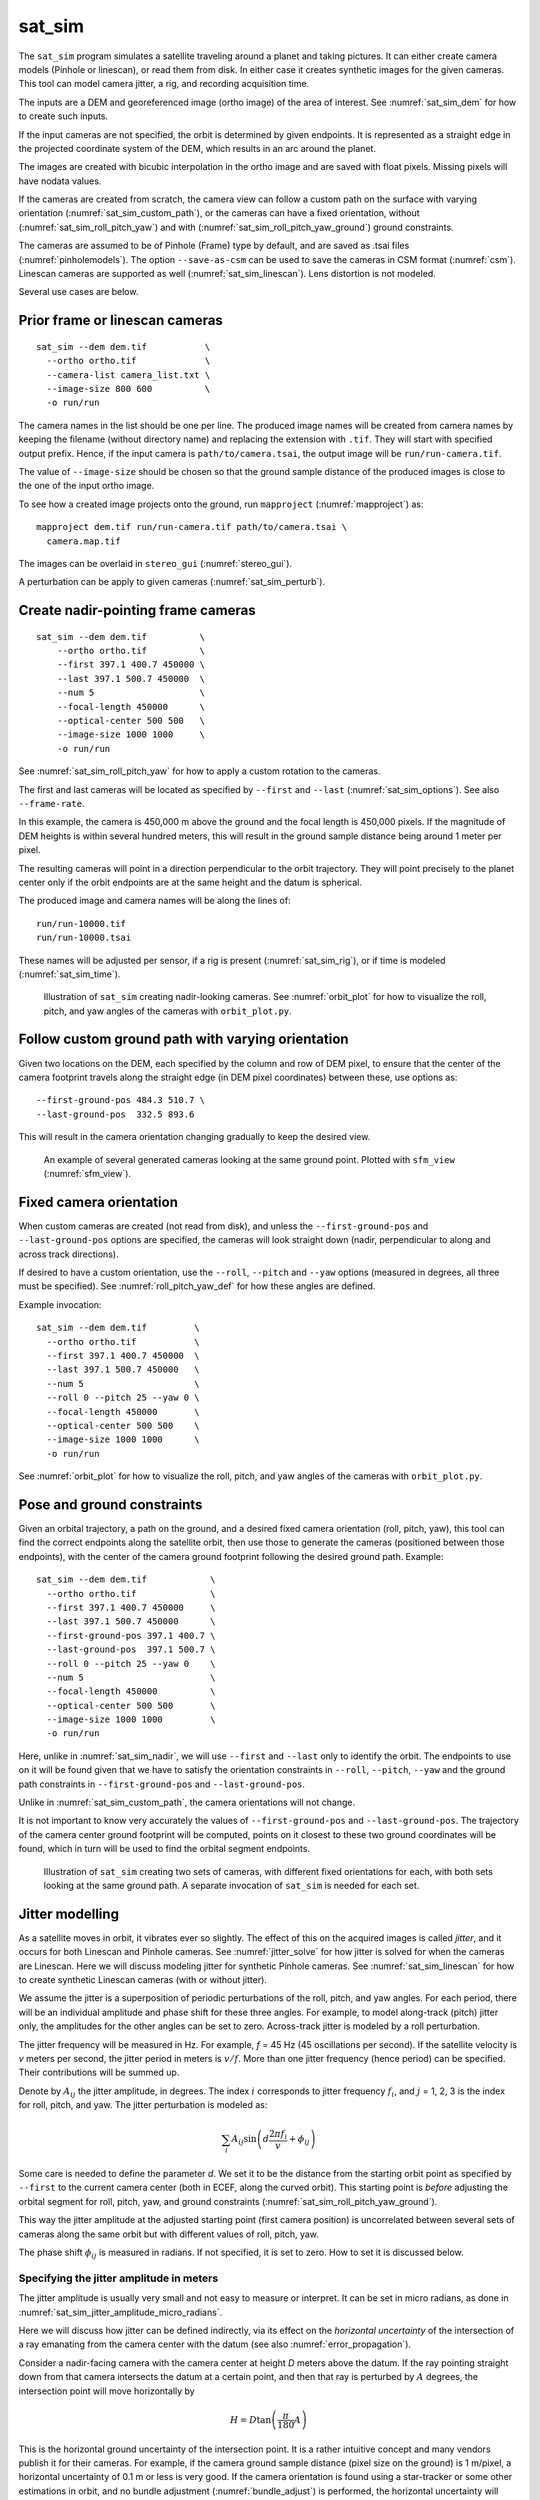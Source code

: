 .. _sat_sim:

sat_sim
-------

The ``sat_sim`` program simulates a satellite traveling around a planet and
taking pictures. It can either create camera models (Pinhole or linescan), or
read them from disk. In either case it creates synthetic images for the given
cameras. This tool can model camera jitter, a rig, and recording acquisition
time.

The inputs are a DEM and georeferenced image (ortho image) of the area of
interest. See :numref:`sat_sim_dem` for how to create such inputs.

If the input cameras are not specified, the orbit is determined by given
endpoints. It is represented as a straight edge in the projected coordinate
system of the DEM, which results in an arc around the planet. 

The images are created with bicubic interpolation in the ortho image and are
saved with float pixels. Missing pixels will have nodata values.

If the cameras are created from scratch, the camera view can follow a custom
path on the surface with varying orientation (:numref:`sat_sim_custom_path`), or
the cameras can have a fixed orientation, without
(:numref:`sat_sim_roll_pitch_yaw`) and with
(:numref:`sat_sim_roll_pitch_yaw_ground`) ground constraints.

The cameras are assumed to be of Pinhole (Frame) type by default, and are saved
as .tsai files (:numref:`pinholemodels`). The option ``--save-as-csm`` can be
used to save the cameras in CSM format (:numref:`csm`). Linescan cameras are
supported as well (:numref:`sat_sim_linescan`). Lens distortion is not modeled.

Several use cases are below. 

.. _sat_sim_prior:

Prior frame or linescan cameras
^^^^^^^^^^^^^^^^^^^^^^^^^^^^^^^

::
  
    sat_sim --dem dem.tif           \
      --ortho ortho.tif             \
      --camera-list camera_list.txt \
      --image-size 800 600          \
      -o run/run

The camera names in the list should be one per line. The produced image names
will be created from camera names by keeping the filename (without directory
name) and replacing the extension with ``.tif``. They will start with specified
output prefix. Hence, if the input camera is ``path/to/camera.tsai``, the output
image will be ``run/run-camera.tif``.

The value of ``--image-size`` should be chosen so that the ground sample
distance of the produced images is close to the one of the input ortho image. 

To see how a created image projects onto the ground, run ``mapproject``
(:numref:`mapproject`) as::

    mapproject dem.tif run/run-camera.tif path/to/camera.tsai \
      camera.map.tif

The images can be overlaid in ``stereo_gui`` (:numref:`stereo_gui`).

A perturbation can be apply to given cameras (:numref:`sat_sim_perturb`).

.. _sat_sim_nadir:

Create nadir-pointing frame cameras
^^^^^^^^^^^^^^^^^^^^^^^^^^^^^^^^^^^

::
  
    sat_sim --dem dem.tif          \
        --ortho ortho.tif          \
        --first 397.1 400.7 450000 \
        --last 397.1 500.7 450000  \
        --num 5                    \
        --focal-length 450000      \
        --optical-center 500 500   \
        --image-size 1000 1000     \
        -o run/run

See :numref:`sat_sim_roll_pitch_yaw` for how to apply a custom rotation
to the cameras.

The first and last cameras will be located as specified by ``--first`` and
``--last`` (:numref:`sat_sim_options`). See also ``--frame-rate``.

In this example, the camera is 450,000 m above the ground and the
focal length is 450,000 pixels. If the magnitude of DEM heights is within
several hundred meters, this will result in the ground sample distance being
around 1 meter per pixel.

The resulting cameras will point in a direction perpendicular to the orbit
trajectory. They will point precisely to the planet center only if the orbit
endpoints are at the same height and the datum is spherical.

The produced image and camera names will be along the lines of::
    
    run/run-10000.tif
    run/run-10000.tsai

These names will be adjusted per sensor, if a rig is present
(:numref:`sat_sim_rig`), or if time is modeled (:numref:`sat_sim_time`).

.. figure:: ../images/sfm_view_nadir_clip.png
   :name: sat_sim_illustration_nadir_clip
   :alt:  sat_sim_illustration_nadir_clip
   
   Illustration of ``sat_sim`` creating nadir-looking cameras. 
   See :numref:`orbit_plot` for how to visualize the roll, pitch, 
   and yaw angles of the cameras with ``orbit_plot.py``.

.. _sat_sim_custom_path:

Follow custom ground path with varying orientation
^^^^^^^^^^^^^^^^^^^^^^^^^^^^^^^^^^^^^^^^^^^^^^^^^^

Given two locations on the DEM, each specified by the column and row of DEM
pixel, to ensure that the center of the camera footprint travels along the straight
edge (in DEM pixel coordinates) between these, use options as::

    --first-ground-pos 484.3 510.7 \
    --last-ground-pos  332.5 893.6    

This will result in the camera orientation changing gradually to keep the
desired view.

.. figure:: ../images/sfm_view.png
   :name: sat_sim_illustration
   :alt:  Illustration of ``sat_sim`` looking at a ground point.

   An example of several generated cameras looking at the same ground point. 
   Plotted with ``sfm_view`` (:numref:`sfm_view`).

.. _sat_sim_roll_pitch_yaw:

Fixed camera orientation
^^^^^^^^^^^^^^^^^^^^^^^^

When custom cameras are created (not read from disk), and unless the
``--first-ground-pos`` and ``--last-ground-pos`` options are specified, the
cameras will look straight down (nadir, perpendicular to along and across track
directions). 

If desired to have a custom orientation, use the ``--roll``, ``--pitch`` and
``--yaw`` options (measured in degrees, all three must be specified). 
See :numref:`roll_pitch_yaw_def` for how these angles are defined.

Example invocation::

    sat_sim --dem dem.tif         \
      --ortho ortho.tif           \
      --first 397.1 400.7 450000  \
      --last 397.1 500.7 450000   \
      --num 5                     \
      --roll 0 --pitch 25 --yaw 0 \
      --focal-length 450000       \
      --optical-center 500 500    \
      --image-size 1000 1000      \
      -o run/run

See :numref:`orbit_plot` for how to visualize the roll, pitch, and yaw angles of
the cameras with ``orbit_plot.py``.

.. _sat_sim_roll_pitch_yaw_ground:

Pose and ground constraints
^^^^^^^^^^^^^^^^^^^^^^^^^^^

Given an orbital trajectory, a path on the ground, and a desired fixed camera
orientation (roll, pitch, yaw), this tool can find the correct endpoints along
the satellite orbit, then use those to generate the cameras (positioned
between those endpoints), with the center of the camera ground footprint following 
the desired ground path. Example::

    sat_sim --dem dem.tif            \
      --ortho ortho.tif              \
      --first 397.1 400.7 450000     \
      --last 397.1 500.7 450000      \
      --first-ground-pos 397.1 400.7 \
      --last-ground-pos  397.1 500.7 \
      --roll 0 --pitch 25 --yaw 0    \
      --num 5                        \
      --focal-length 450000          \
      --optical-center 500 500       \
      --image-size 1000 1000         \
      -o run/run

Here, unlike in :numref:`sat_sim_nadir`, we will use ``--first`` and ``--last``
only to identify the orbit. The endpoints to use on it will be found
given that we have to satisfy the orientation constraints in ``--roll``,
``--pitch``, ``--yaw`` and the ground path constraints in ``--first-ground-pos``
and ``--last-ground-pos``. 

Unlike in :numref:`sat_sim_custom_path`, the camera orientations will not change.

It is not important to know very accurately the values of ``--first-ground-pos``
and ``--last-ground-pos``. The trajectory of the camera center ground footprint
will be computed, points on it closest to these two ground coordinates will be
found, which in turn will be used to find the orbital segment endpoints.

.. figure:: ../images/sfm_view_nadir_off_nadir.png
   :name: sat_sim_illustration_nadir_off_nadir
   :alt:  sat_sim_illustration_nadir_off_nadir
   
   Illustration of ``sat_sim`` creating two sets of cameras, with different 
   fixed orientations for each, with both sets looking at the same ground path.
   A separate invocation of ``sat_sim`` is needed for each set. 

.. _sat_sim_jitter_model:

Jitter modelling
^^^^^^^^^^^^^^^^

As a satellite moves in orbit, it vibrates ever so slightly. The effect of this
on the acquired images is called *jitter*, and it occurs for both Linescan and
Pinhole cameras. See :numref:`jitter_solve` for how jitter is solved for when
the cameras are Linescan. Here we will discuss modeling jitter for synthetic
Pinhole cameras. See :numref:`sat_sim_linescan` for how to create synthetic
Linescan cameras (with or without jitter).

We assume the jitter is a superposition of periodic perturbations of the roll,
pitch, and yaw angles. For each period, there will be an individual amplitude
and phase shift for these three angles. For example, to model along-track
(pitch) jitter only, the amplitudes for the other angles can be set to zero.
Across-track jitter is modeled by a roll perturbation.

The jitter frequency will be measured in Hz. For example, *f* = 45 Hz (45
oscillations per second). If the satellite velocity is *v* meters per second,
the jitter period in meters is :math:`v / f`. More than one jitter frequency
(hence period) can be specified. Their contributions will be summed up.

Denote by :math:`A_{ij}` the jitter amplitude, in degrees. The index :math:`i`
corresponds to jitter frequency :math:`f_i`, and :math:`j` = 1, 2, 3 is
the index for roll, pitch, and yaw. The jitter perturbation is modeled as:

.. math::
    
    \sum_i A_{ij} \sin\left(d \frac{2 \pi f_i}{v} + \phi_{ij}\right)

Some care is needed to define the parameter *d*. We set it to be the distance
from the starting orbit point as specified by ``--first`` to the current camera
center (both in ECEF, along the curved orbit). This starting point is *before*
adjusting the orbital segment for roll, pitch, yaw, and ground constraints
(:numref:`sat_sim_roll_pitch_yaw_ground`). 

This way the jitter amplitude at the adjusted starting point (first camera
position) is uncorrelated between several sets of cameras along the same orbit
but with different values of roll, pitch, yaw.

The phase shift :math:`\phi_{ij}` is measured in radians. If not specified, it is set
to zero. How to set it is discussed below.

.. _sat_sim_jitter_amplitude_meters:

Specifying the jitter amplitude in meters
~~~~~~~~~~~~~~~~~~~~~~~~~~~~~~~~~~~~~~~~~

The jitter amplitude is usually very small and not easy to measure or interpret.
It can be set in micro radians, as done in
:numref:`sat_sim_jitter_amplitude_micro_radians`.

Here we will discuss how jitter can be defined indirectly, via its effect
on the *horizontal uncertainty* of the intersection of a ray emanating
from the camera center with the datum (see also :numref:`error_propagation`).

Consider a nadir-facing camera with the camera center at height *D* meters above
the datum. If the ray pointing straight down from that camera intersects the
datum at a certain point, and then that ray is perturbed by :math:`A` degrees, the
intersection point will move horizontally by

.. math::
    
      H = D \tan\left( \frac{\pi}{180} A \right)

This is the horizontal ground uncertainty of the intersection point. It is a
rather intuitive concept and many vendors publish it for their cameras. For
example, if the camera ground sample distance (pixel size on the ground) is 1
m/pixel, a horizontal uncertainty of 0.1 m or less is very good. If the camera
orientation is found using a star-tracker or some other estimations in orbit,
and no bundle adjustment (:numref:`bundle_adjust`) is performed, the horizontal
uncertainty will likely be much larger, for example on the order of 1-4 meters. 

In either case, this number is easy to understand, and the jitter amplitude
can be defined as the value of :math:`A_{ij}` that produces the desired horizontal
uncertainty:

.. math::
    
      A_{ij} = \frac{180}{\pi} \arctan\left( \frac{H_j}{D} \right)

Note that we will use the same jitter amplitude for all frequencies, since we
are limited by just a single horizontal uncertainty value for each of roll,
pitch, and yaw. 

One should also note that the effect of a yaw perturbation by a given amount
is much less than the effect of the same amount of roll or pitch perturbation,
because for the latter two the effect is magnified by the distance from the camera
center to the datum, unlike for yaw.

The height above datum for the starting and ending points of the orbital segment
is the third value in ``--first`` and ``--last``. These values can, in
principle, be different, and then a linearly interpolated value will be used at
each camera position (and note that the orbital segment endpoints are adjusted,
per :numref:`sat_sim_roll_pitch_yaw_ground`).

As an example of using this functionality, consider the ``sat_sim``
invocation as in :numref:`sat_sim_roll_pitch_yaw_ground`, and add the options::

    --velocity 7500 --jitter-frequency "45.0 100.0" \
    --horizontal-uncertainty "0.0 2.0 0.0"

This will produce a set of cameras with along-track (pitch) jitter only. 
Two frequencies will be used, of 45 and 100 Hz. 

To add a phase :math:`\phi_{ij}`, in radians, to roll, pitch, and yaw jitter,
specify it as::

    --jitter-phase "1.5708 1.5708 1.5708 0.0 0.0 0.0"

Here we used an approximation of :math:`\pi/2` radians, which is 90 degrees,
for the 45 Hz frequency, and 0 radians for the 100 Hz frequency. 

The values can also be separated by commas, without spaces, then the quotes are
not necessary. See :numref:`sat_sim_options` for more information on these
options.

Jitter can be applied to existing cameras as well (:numref:`sat_sim_perturb`). 

A useful test is compare a camera without jitter with the corresponding one with
jitter.  For that, project a pixel from the first camera to the datum, and
project the obtained point back into the second camera. See how different the
produced pixel value is compared to the original pixel. That is done with
``cam_test`` (:numref:`cam_test`)::

    cam_test --session1 pinhole        \
      --session2 pinhole               \
      --image sim_jitter0/n-10020.tif  \
      --cam1  sim_jitter0/n-10020.tsai \
      --cam2  sim_jitter2/n-10020.tsai

It will produce an output as::

    cam1 to cam2 pixel diff
    Min:    1.89408
    Median: 1.89408
    Max:    1.89408

    cam2 to cam1 pixel diff
    Min:    1.89408
    Median: 1.89408
    Max:    1.89408

.. _sat_sim_jitter_amplitude_micro_radians:

Specifying the jitter amplitude in micro radians
~~~~~~~~~~~~~~~~~~~~~~~~~~~~~~~~~~~~~~~~~~~~~~~~

Alternatively, instead of three horizontal uncertainties, the full set of amplitudes
can be specified directly, in micro radians. The option for that is ``--jitter-amplitude``.
Use a quoted list of values separated by commas of spaces. The first three values
are for roll, pitch and yaw of the first frequency, the next three values are for
the second frequency, and so on. For example::

    --jitter-amplitude "0 1 0 0 1 0"

These will be multiplied by 1e-6 to convert to radians, then converted to
degrees, and used as the jitter amplitudes :math:`A_{ij}`. In this example
only the pitch amplitudes are nonzero, and are equal to 1 micro radian.

.. _sat_sim_linescan:

Linescan cameras
^^^^^^^^^^^^^^^^

The ``sat_sim`` tool can be used to simulate linescan cameras and images, with
or without jitter. Then, instead of many Pinhole cameras and/or images along the
orbit, a single Linescan camera and/or image will be created. For use with existing
cameras, see :numref:`sat_sim_prior`.

The option ``--num`` (or ``--frame-rate``) will control how many camera samples
are created between the first and last image lines (including these lines). An
additional set of camera samples will be created, with the same total size,
before the first and after the last image line, evenly divided between the two,
to help with along-track pose interpolation and jitter modeling. 

Lagrange interpolation (with 8th degree polynomials) will be used in between the
samples.

All above modes are supported. One has to add to ``sat_sim`` the option
``--sensor-type linescan``.

By default, if the linescan cameras are not provided with ``--camera-list``, the
input image height is auto-computed so that the horizontal and vertical ground
sample distances are very similar. The produced image height will be the same
regardless of amount of jitter in the input cameras or whether jitter is modeled
at all. This can be overridden with ``--non-square-pixels``.

When creating synthetic linescan cameras, the row coordinate of the optical
center (the second value in ``--optical-center``) will be ignored and will be
treated as set to 0. Hence, we assume that the ray from the camera center that
is perpendicular to the sensor plane intersects the single-row sensor array. 

The produced linescan cameras are in the CSM model state format
(:numref:`csm_state`). This is a standard CSM format and can be read by all ASP
tools including this one.

Here is an example invocation. The use case here is as in
:numref:`sat_sim_roll_pitch_yaw_ground`. The camera maintains fixed roll, pitch,
and yaw, and the ground path determines the orbital segment endpoints. Here we
also model along-track jitter.

::

    sat_sim --dem dem.tif                \
      --ortho ortho.tif                  \
      --first 397.1 400.7 450000         \
      --last  397.1 500.7 450000         \
      --first-ground-pos 397.1 400.7     \
      --last-ground-pos  397.1 500.7     \
      --roll 0 --pitch 30 --yaw 0        \
      --num 5                            \
      --focal-length 450000              \
      --optical-center 500 500           \
      --image-size 1000 1000             \
      --sensor-type linescan             \
      --velocity 7500                    \
      --jitter-frequency 5               \
      --horizontal-uncertainty '0 2 0'   \
      --jitter-phase "0.4 0.8 1.2"       \
      -o jitter2/run

See :numref:`jitter_sat_sim` for how such cameras can be used with ASP's jitter solver.

As in :numref:`sat_sim_jitter_amplitude_meters`, one can compare cameras with
and without jitter as::
    
    cam_test                   \
      --session1 csm           \
      --session2 csm           \
      --image jitter0/run.tif  \
      --cam1  jitter0/run.json \
      --cam2  jitter2/run.json

.. _sat_sim_rig:

Modeling a rig
^^^^^^^^^^^^^^

The ``sat_sim`` program can simulate a rig that has a mix of frame (pinhole) and
linescan cameras. The rig should be passed in via ``--rig-config``. Its format
is defined in :numref:`rig_config`. The rig can be adjusted after loading (:numref:`sat_sim_rig_adjust`).

As an example, consider the setup from :numref:`sat_sim_roll_pitch_yaw`. Add the
rig option, and do not set the image size, focal length, and optical center on
the command line, as those are set by the rig configuration. 

The produced image and camera file names will include the sensor name, before
the image/camera extension. Example::

  out/out-10000_my_cam.tsai

The option ``--sensor-type`` controls the type of each rig sensor. A single
value will apply to all sensors. To have per-sensor type, set a list of values
separated by commas, with no spaces. Example::

  --sensor-type linescan,pinhole,linescan

Lens distortion is not supported. If desired to produce cameras and images only
for a subset of the rig sensors, use the ``--sensor-name`` option. Consider
using the option ``--save-as-csm``.

.. figure:: ../images/sat_sim_rig.png
   :name: sat_sim_rig_illustration
   :alt:  sat_sim_rig_illustration
   
   Illustration of ``sat_sim`` creating a rig of 3 frame cameras. The resulting
   images have been mapprojected onto the ground.

.. _sat_sim_rig_adjust:

Adjusting a rig
^^^^^^^^^^^^^^^

Given a rig (:numref:`sat_sim_rig`), the positions and orientations of the
sensors in the focal plane and of their footprints on the ground can be
overridden by setting ``--rig-sensor-ground-offsets``.

For example, consider a rig with two cameras. If it is desired to have the rig
sensors separated by 0.02 m in the *x* direction the sensor plane, and their
footprints separated by 2000 m in the *x* (across-track) direction on the ground,
with no separation vertically, use::

  --rig-sensor-ground-offsets -0.01,0,-1000,0,0.01,0,1000,0

Additionally, an option such as::

  --rig-sensor-rotation-angles 0.0,5.0

can be invoked to rotate each sensor in the sensor plane by the corresponding
angle in degrees. The in-sensor rotations get applied before the sensor and
ground offsets.

After the images and cameras are saved, the rig that created the data will be
modified to make each sensor transform relative to the first sensor. The rig
configuration will be saved to disk as::

  <out prefix>-rig_config.txt

Such a rig configuration can be passed in to ``jitter_solve``
(:numref:`jitter_solve`) and ``rig_calibrator`` (:numref:`rig_calibrator`). 

If this rig is passed back in to ``sat_sim``, one must again specify the offsets
and angles, if any, as such adjustments are lost when the rig is saved as above.

.. _sat_sim_time:

Modeling time
^^^^^^^^^^^^^

Given two points on the orbit (specified by ``--first`` and ``--last``), the
starting ground position (``--first-ground-pos``), and satellite velocity
(``--velocity``), the option ``--model-time`` ensures the precise time is
recorded for each acquisition.

The time is measured in seconds in double precision. Time is important for
modeling a rig, when this option is set to true even when not explicitly set.

The time will be saved with the linescan camera metadata. It will be part of the
name of the pinhole cameras and images (but not part of the name for linescan
sensors).

As an example, given an orbit, and three separate invocations of ``sat_sim``,
with the camera pitch being --40, 0, and 40 degrees, respectively (so considering
*forward*, *nadir*, and *backward*-looking cameras), the created cameras will have
names that look like::

  out/out-0009997.588028494_my_cam.tsai
  out/out-0010000.000000000_my_cam.tsai
  out/out-0010002.411951096_my_cam.tsai

This needs ``--reference-time`` to be defined, which is the time when the camera
looks straight down at the starting point of the ground path. The default
value is 10,000 seconds. 

For different orbits it is suggested to use a different value for
``--reference-time``, and also a different output prefix. It is suggested to
keep the reference time in the 1000 - 100,000 second range to ensure the produced
and nearby times are positive but not too large, which can result in loss of precision.

Here we also assumed a rig was present (:numref:`sat_sim_rig`), with the sensor
name being ``my_cam``.

.. _sat_sim_perturb:

Perturbing existing cameras
^^^^^^^^^^^^^^^^^^^^^^^^^^^

This program can apply a periodic jitter perturbation
(:numref:`sat_sim_jitter_model`) or a random position or pose perturbation to a
sequence of given Pinhole cameras (:numref:`pinholemodels`).

If more than one sequence is present, such as nadir-looking and forward-looking
cameras, ``sat_sim`` should be called separately for each one.

In this mode, no images are generated and no rig can be used.

Example::

    ls nadir_cameras/*tsai > camera_list.txt
    
    sat_sim                            \
      --perturb-cameras                \
      --camera-list camera_list.txt    \
      --dem dem.tif                    \
      --velocity 7500                  \
      --jitter-frequency 5             \
      --horizontal-uncertainty '0 2 0' \
      -o run/run

If an input image is named ``camDir/camName.tsai`` and the output prefix is
``run/run``, the output camera will be saved as ``run/run-camName.tsai``.

The list of written cameras is saved in a file named ``run/run-cameras.txt``.
That list can be passed to ``bundle_adjust`` (:numref:`bundle_adjust`) and
``jitter_solve`` (:numref:`jitter_solve`).

To save the perturbed cameras in CSM model state format, add the option
``--save-as-csm`` and specify the image dimensions (``--image-size``).

To apply a random pose perturbation with maximum roll-pitch-yaw amplitude given by 
``--horizontal-uncertainty``, run::

    sat_sim                            \
      --random-pose-perturbation       \
      --dem dem.tif                    \
      --horizontal-uncertainty '0 2 0' \
      -o run/run

To apply a random position perturbation, use an option such as ``--random-position-perturbation 2.0``.

.. _roll_pitch_yaw_def:

Roll, pitch, and yaw
^^^^^^^^^^^^^^^^^^^^

The roll, pitch and yaw angles (measured in degrees) are used to determine
the camera orientation relative to the local coordinate system in orbit.

When all these are set to 0 (the default is ``NaN``) the camera looks straight down.

If the pitch is 90 degrees and the other angles are zero, the camera will look
along the track rather than down. If a non-zero yaw is set, the camera will
rotate around its view axis.

The rotations are applied to the camera body in the roll, pitch, and yaw order.
So, the combined rotation matrix is::

    R = yawRot * pitchRot * rollRot

(the application is from right to left). The camera-to-ECEF rotation is produced
by further multiplying this matrix on the left by the rotation from the local 
satellite coordinate system to ECEF.

It is important to note that the satellite and the camera use different coordinate
systems. The satellite orientation is with the *x*, *y* and *z* axes pointing along
satellite track, across track, and towards the planet, respectively.

For the camera, it is preferable for the rows of pixels to be parallel to the
across track direction, and for the columns to be parallel to the along track
direction. So, the camera *y* direction is along the track, the camera *x*
direction is the negative of the across-track direction, and *z* points towards
the ground as before.

Camera models with desired roll, pitch, and yaw angles can be also created when
the camera follows a variable path with variable orientation
(:numref:`cam_gen_extrinsics`).

Efficiency considerations
^^^^^^^^^^^^^^^^^^^^^^^^^

Each image (of size about 2000 x 1000 pixels) can take about 10 seconds to
create using multiple threads. A job can be divided over several processes
using the ``--first-index`` and ``--last-index`` options (see
:numref:`sat_sim_options`). The last index is the index before the last camera.
The option ``--no-images`` can be used to skip the image creation step.

.. _sat_sim_dem:

Preparing the input DEM and orthoimage
^^^^^^^^^^^^^^^^^^^^^^^^^^^^^^^^^^^^^^

The input DEM must not have holes, be reasonably smooth, and extend well-beyond
the area of interest. It is suggested to create it using stereo
(:numref:`tutorial`). For steep terrain one should first mapproject the images
(:numref:`mapproj-example`).

The stereo cloud should be converted to a DEM, preferably in the local
stereographic projection, using a grid size that is perhaps 4 times the ground
sample distance (GSD). For example, for images having a GSD of 0.4 meters, a
command as follows may work::

  point2dem --auto-proj-center --tr 1.6 run/run-PC.tif

See :numref:`point2dem_proj` for a discussion regarding the projection of the
produced DEM.

The ``dem_mosaic`` (:numref:`dem_mosaic`) tool can be used to fill holes in the
DEM, using either the ``--hole-fill-length`` or ``--fill-search-radius`` option.
It is also suggested to blur it a little, which may reduce some of the noise in
the DEM. For that, use ``dem_mosaic`` with the option ``--dem-blur-sigma`` with a
value of 1 or 2.

Very large holes may be infilled from a third-party low-resolution DEM, like
Copernicus (:numref:`initial_terrain`), but this is a measure of last resort. Do
not forget to first convert it to be relative to the WGS84 ellipsoid, using
``dem_geoid`` (:numref:`conv_to_ellipsoid`). This DEM can be converted to the
local projection and grid size using ``gdalwarp`` (:numref:`gdal_tools`, bicubic
or bilinear interpolation is suggested), and cropped to desired area with
``gdal_translate``. Then, it can be used as::

    dem_mosaic --priority-blending-length 100 \
      stereo-DEM.tif copernicus-DEM.tif       \
      -o filled-DEM.tif

This assumes that the two DEMs being blended are reasonably well-aligned.
Otherwise, alignment may be needed (:numref:`pc_align`).

One can also use such a third-party DEM if no stereo DEM can be produced. 

The orthoimage can be obtained by mapprojecting (:numref:`mapproject`) a
satellite image onto the DEM at the native resolution of the image::

    mapproject -t rpc filled-DEM.tif \
      image.tif image.xml ortho.tif

Here we assumed a WorldView satellite, so option ``-t rpc`` was used. See
:numref:`other-mapproj` for how to handle other satellites.

The resolution and projection can be set via ``--tr`` and ``--t_srs`` if need
be.

Output files
^^^^^^^^^^^^

In addition to the images and/or cameras, when ``--sensor-type`` is ``pinhole``,
``sat_sim`` will also save two files, having the lists of created images and
cameras, one per line, with names as::

    <output prefix>-images.txt
    <output prefix>-cameras.txt

These will be adjusted per sensor name, if a rig is present
(:numref:`sat_sim_rig`).

These files will not be saved if ``--first-index`` is non-zero, as
then ``sat_sim`` is presumably being invoked concurrently by several
processes to write several ranges of images and/or cameras, and that may
result in these files being corrupted.

Then, the list of images will not be saved if ``--no-images`` is used,
and the list of cameras will not be saved if ``--camera-list`` is set,
as then the cameras are not being generated by ``sat_sim``.

.. _sat_sim_options:

Command-line options
^^^^^^^^^^^^^^^^^^^^

--dem <string (default="")>
    Input DEM file.

--ortho <string (default="")>
    Input georeferenced image file. 

-o, --output-prefix <string (default="")>
    Specify the output prefix. All the files that are saved will start with this
    prefix.

--camera-list <string (default="")>
    A file containing the list of pinhole cameras to create synthetic images
    for. Then these cameras will be used instead of generating them. Specify one
    file per line. The options ``--first``, ``--last``, ``--num``, ``--focal-length``,
    and ``--optical-center`` will be ignored.

--first <float, float, float>
    First camera position, specified as DEM pixel column and row, and height
    above the DEM datum. This may be adjusted, per
    :numref:`sat_sim_roll_pitch_yaw_ground`. Can use ``mapproject
    --query-pixel`` to find the DEM pixel column and row for a given image pixel
    (:numref:`mapproj_options`).

--last <float, float, float>
    Last camera position, specified as DEM pixel column and row, and height
    above the DEM datum. See also ``--first``.

--num <int (default=0)>
    Number of cameras to generate, including the first and last ones. Must be
    positive. The cameras are uniformly distributed along the straight edge from
    first to last (in projected coordinates). See also ``--frame-rate``.

--first-ground-pos <float, float>
    Coordinates of first camera ground footprint center (DEM column and row). If
    not set, the cameras will look straight down (perpendicular to along and
    across track directions).

--last-ground-pos <float, float>
    Coordinates of last camera ground footprint center (DEM column and row). If
    not set, the cameras will look straight down (perpendicular to along and
    across track directions).

--focal-length <double>
    Output camera focal length in units of pixel.

--optical-center <float, float>
    Output camera optical center (image column and row). Units of pixel.

--image-size <int, int>
    Output camera image size (width and height).

--roll <double>
    Camera roll angle, in degrees. See :numref:`sat_sim_roll_pitch_yaw` for
    details.

--pitch <double>
    Camera pitch angle, in degrees. See :numref:`sat_sim_roll_pitch_yaw` for
    details.

--yaw <double>
    Camera yaw angle, in degrees. See :numref:`sat_sim_roll_pitch_yaw` for  details.

--velocity <double>
    Satellite velocity, in meters per second. Used for modeling jitter. A value of
    around 8000 m/s is typical for a satellite like SkySat in Sun-synchronous orbit
    (90 minute period) at an altitude of about 450 km. For WorldView, the velocity
    is around 7500 m/s, with a higher altitude and longer period.

--jitter-frequency <string>
    Jitter frequency, in Hz. Used for modeling jitter (satellite vibration).
    Several frequencies can be specified. Use a quoted list, with spaces as
    separators (or separated by commas with no quotes). See also
    ``--jitter-amplitude`` and ``--horizontal-uncertainty``.

--jitter-phase <string>
    Jitter phase, in radians. Measures the jitter phase offset from the start of
    the orbit as set by ``--first``. Specify as a quoted list of numbers
    separated by space (or separated by commas with no quotes). The Number of
    values must be 3 times the number of frequencies. The order in this list
    corresponds to phase for roll, pitch, and yaw for first frequency, then
    second frequency, etc. If not specified, will be set to 0. 
    
--jitter-amplitude <string>
    Jitter amplitude, in micro radians. Specify as a quoted list having
    amplitude in roll, pitch, yaw for first frequency, then second frequency,
    etc. Separate the values by spaces (or commas with no quotes).

--horizontal-uncertainty <string>
    Camera horizontal uncertainty on the ground, in meters, at nadir
    orientation. Specify as three numbers, in quotes, used for roll, pitch, and
    yaw (or separated by commas with no quotes). The jitter amplitude for each of
    these angles is found as ``amplitude = atan(horizontal_uncertainty /
    satellite_elevation_above_datum)``, then converted to degrees. See
    :numref:`sat_sim_jitter_model` for details.

--frame-rate <double>
    Camera frame rate, per second. Can be in double precision. If set, it will
    override ``--num``. The cameras will start from ``--first`` (after any
    position adjustment, if applicable, per
    :numref:`sat_sim_roll_pitch_yaw_ground`). Set the ``--velocity`` value. The
    last camera will be no further than the (adjusted) value of ``--last`` along
    the orbit. 

--sensor-type <string (default="pinhole")>
    Sensor type for created cameras and images. Can be one of: ``pinhole``,
    ``linescan``. Can use ``frame`` instead of ``pinhole``. With a rig
    (:numref:`sat_sim_rig`), this can be a list of values, separated by commas,
    with no spaces, one per sensor, if desired to have different types for
    different sensors.

--non-square-pixels
    When creating linescan cameras and images, use the provided image height in
    pixels, even if that results in non-square pixels. The default is to
    auto-compute the image height.

--first-index <int (default: -1)>
    Index of first camera and/or image to generate, starting from 0. If not set,
    will create all images/cameras. This is used for parallelization.

--last-index <int (default: -1)>
    Index of last image and/or camera to generate, starting from 0. Stop before
    this index. If not set, will create all images/cameras. This is used for
    parallelization.    

--no-images
    Create only cameras, and no images. Cannot be used with ``--camera-list``.

--save-ref-cams
    For each created camera, save also the 'reference' camera that has no roll, pitch,
    yaw, jitter, or 90 degree in-sensor-plane rotation from camera to satellite
    coordinates. Their names have ``-ref-`` after the output prefix.

--save-as-csm
    Save Pinhole (frame) cameras in the CSM format, as done for linescan
    cameras. Can be used to combine these sensors in bundle adjustment and
    solving for jitter. See an example in :numref:`jitter_linescan_frame_cam`.

--rig-config <string (default="")>
    Simulate a frame camera rig with this configuration file. Then do not set
    the image size, focal length, optical center on the command line, as those
    are set by the rig. The transforms on this rig may be adjusted via
    ``--rig-sensor-ground-offsets`` and ``--rig-sensor-rotation-angles``. See
    :numref:`sat_sim_rig`.

--rig-sensor-ground-offsets <string (default="")>
    Modify the input rig so that each sensor has the given horizontal offsets
    from the rig center in the rig plane, and the sensor ground footprints have
    the given horizontal offsets from the nominal ground footprint at nadir.
    Specify as a quoted list of values, separated by spaces or commas. The order
    is sensor1_x sensor1_y ground1_x ground1_y followed by sensor 2, etc. The
    units are in meter. These will determine the sensor rotations. Separate the
    values by spaces with quotes or commas with no quotes. If not set, use 0 for
    all sensors.

--rig-sensor-rotation-angles <string (default="")>
    Modify the input rig by rotating each sensor by the given angle in the sensor
    plane. Specify as one number per sensor, in degrees, separated by commas, or 
    in quotes and separated by spaces.
    
--sensor-name <string (default="all")>
    Name of the sensor in the rig to simulate (:numref:`sat_sim_rig`). If more
    than one, list them separated by commas (no spaces).

--model-time
    Model time at each camera position (:numref:`sat_sim_time`). See also
    ``--reference-time``.

--reference-time <double (default: 10000.0)>
    The measured time, in seconds, when the satellite is along given orbit, in nadir
    orientation, with the center view direction closest to the ground point at
    ``--first-ground-pos``. A unique value for each orbit is suggested. A large value
    (millions), may result in numerical issues. See :numref:`sat_sim_time`.

--perturb-cameras
    Apply a periodic jitter perturbation to poses of existing cameras
    (:numref:`sat_sim_perturb`).

--random-pose-perturbation
    Apply a random pose perturbation to existing cameras, with the amplitude
    specified by ``--horizontal-uncertainty``  (:numref:`sat_sim_perturb`).
    Repeated invocation will produce the same random perturbation.

--random-position-perturbation <double (default: NaN)>
    Apply a random position perturbation to existing cameras, with the amplitude
    specified by the given value, in meters (:numref:`sat_sim_perturb`).    
    
--blur-sigma <double (default: 0.0)>
    When creating images, blur them with a Gaussian with this sigma. The sigma is
    in input orthoimage pixel units.
            
--dem-height-error-tol <float (default: 0.001)>
    When intersecting a ray with a DEM, use this as the height error tolerance
    (measured in meters). It is expected that the default will be always good
    enough.

--threads <integer (default: 0)>
    Select the number of threads to use for each process. If 0, use the value in
    ~/.vwrc.
 
--cache-size-mb <integer (default = 1024)>
    Set the system cache size, in MB.

--tile-size <integer (default: 256 256)>
    Image tile size used for multi-threaded processing.

--tif-compress <string (default = "LZW")>
    TIFF compression method. Options: None, LZW, Deflate, Packbits.

-v, --version
    Display the version of software.

-h, --help
    Display this help message.
